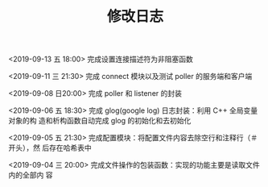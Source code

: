 #+TITLE: 修改日志
<2019-09-13 五 18:00> 完成设置连接描述符为非阻塞函数

<2019-09-11 三 21:30> 完成 connect 模块以及测试 poller 的服务端和客户端

<2019-09-08 日20:00> 完成 poller 和 listener 的封装

<2019-09-06 五 18:30> 完成 glog(google log) 日志封装：利用 C++ 全局变量对象的构
造和析构函数自动完成 glog 的初始化和去初始化

<2019-09-05 五 21:30> 完成配置模块：将配置文件内容去除空行和注释行（＃开头），然
后存在哈希表中

<2019-09-04 三 20:00> 完成文件操作的包装函数：实现的功能主要是读取文件内的全部内
容
